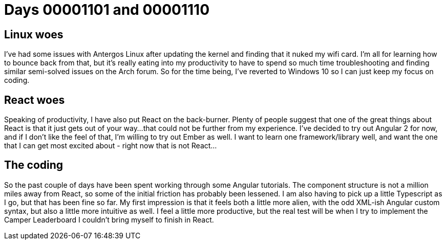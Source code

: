 = Days 00001101 and 00001110
:hp-tags: antergos, angular2

== Linux woes
I've had some issues with Antergos Linux after updating the kernel and finding that it nuked my wifi card. I'm all for learning how to bounce back from that, but it's really eating into my productivity to have to spend so much time troubleshooting and finding similar semi-solved issues on the Arch forum. So for the time being, I've reverted to Windows 10 so I can just keep my focus on coding.

== React woes
Speaking of productivity, I have also put React on the back-burner. Plenty of people suggest that one of the great things about React is that it just gets out of your way...that could not be further from my experience. I've decided to try out Angular 2 for now, and if I don't like the feel of that, I'm willing to try out Ember as well. I want to learn one framework/library well, and want the one that I can get most excited about - right now that is not React...

== The coding
So the past couple of days have been spent working through some Angular tutorials. The component structure is not a million miles away from React, so some of the initial friction has probably been lessened. I am also having to pick up a little Typescript as I go, but that has been fine so far. My first impression is that it feels both a little more alien, with the odd XML-ish Angular custom syntax, but also a little more intuitive as well. I feel a little more productive, but the real test will be when I try to implement  the Camper Leaderboard I couldn't bring myself to finish in React.